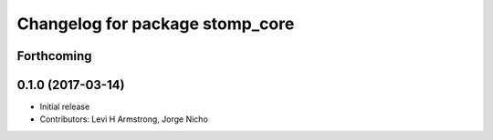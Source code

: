 ^^^^^^^^^^^^^^^^^^^^^^^^^^^^^^^^
Changelog for package stomp_core
^^^^^^^^^^^^^^^^^^^^^^^^^^^^^^^^

Forthcoming
-----------

0.1.0 (2017-03-14)
------------------
* Initial release
* Contributors: Levi H Armstrong, Jorge Nicho

